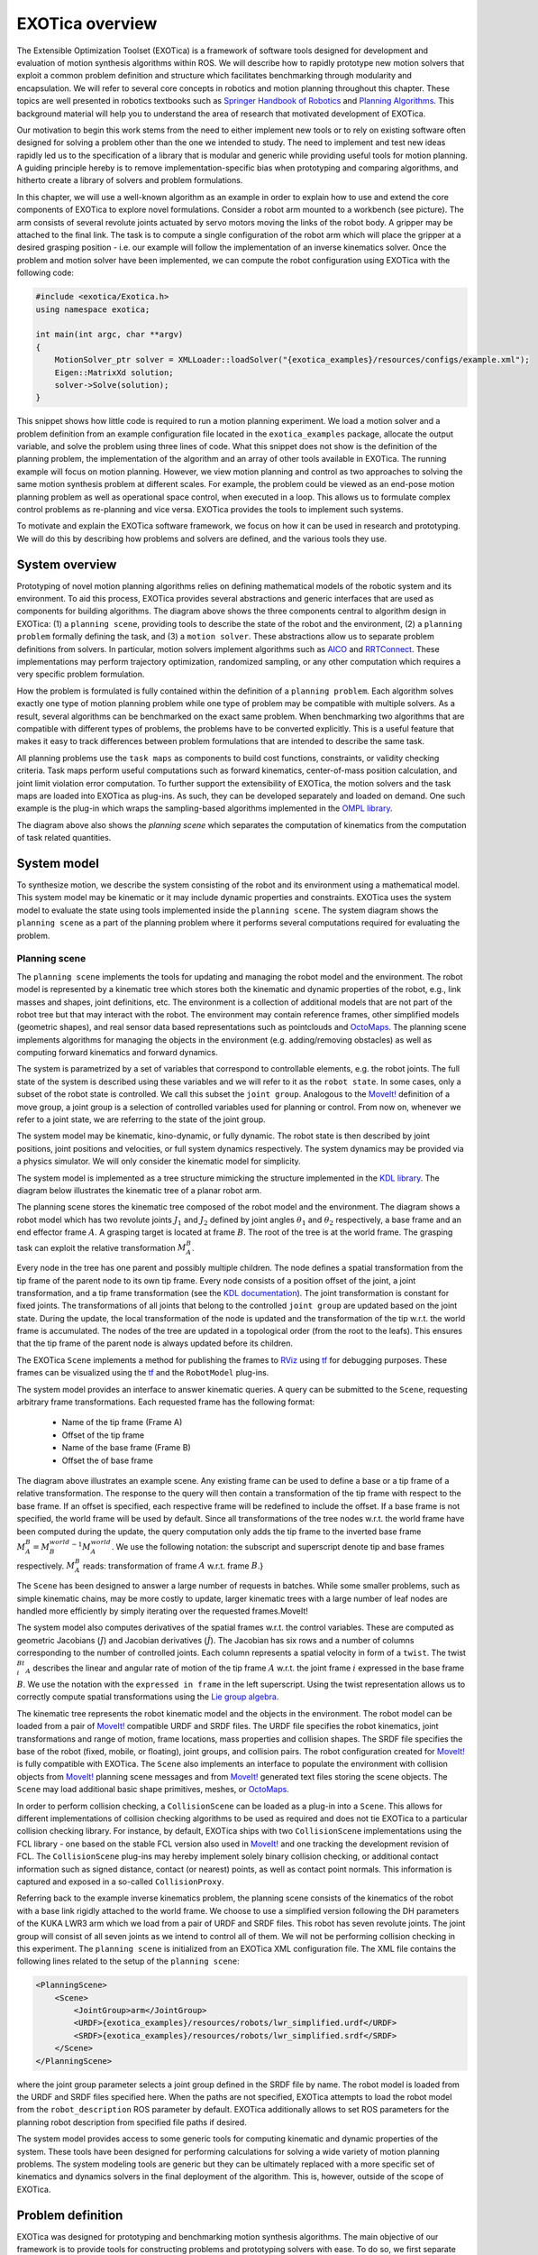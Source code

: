 ****************
EXOTica overview
****************

The Extensible Optimization Toolset (EXOTica) is a framework of software tools designed for development and evaluation of motion synthesis algorithms within ROS. We will describe how to rapidly prototype new motion solvers that exploit a common problem definition and structure which facilitates benchmarking through modularity and encapsulation.
We will refer to several core concepts in robotics and motion planning throughout this chapter. These topics are well presented in robotics textbooks such as `Springer Handbook of Robotics <https://books.google.co.uk/books?id=Xpgi5gSuBxsC>`_ and `Planning Algorithms <http://planning.cs.uiuc.edu/>`_. This background material will help you to understand the area of research that motivated development of EXOTica. 

Our motivation to begin this work stems from the need to either implement new tools or to rely on existing software often designed for solving a problem other than the one we intended to study. The need to implement and test new ideas rapidly led us to the specification of a library that is modular and generic while providing useful tools for motion  planning. A guiding principle hereby is to remove implementation-specific bias when prototyping and comparing algorithms, and hitherto create a library of solvers and problem formulations. 

.. image:: images/example.png
    :width: 30%
    :align: right

In this chapter, we will use a well-known algorithm as an example in order to explain how to use and extend the core components of EXOTica to explore novel formulations. 
Consider a robot arm mounted to a workbench (see picture). The arm consists of several revolute joints actuated by servo motors moving the links of the robot body. A gripper may be attached to the final link. The task is to compute a single configuration of the robot arm which will place the gripper at a desired grasping position - i.e. our example will follow the implementation of an inverse kinematics solver. Once the problem and motion solver have been implemented, we can compute the robot configuration using EXOTica with the following code:

.. code-block:: cpp

    #include <exotica/Exotica.h>
    using namespace exotica;

    int main(int argc, char **argv)
    {
        MotionSolver_ptr solver = XMLLoader::loadSolver("{exotica_examples}/resources/configs/example.xml");
        Eigen::MatrixXd solution;
        solver->Solve(solution);
    }

This snippet shows how little code is required to run a motion planning experiment. We load a motion solver and a problem definition from an example configuration file located in the ``exotica_examples`` package, allocate the output variable, and solve the problem using three lines of code. What this snippet does not show is the definition of the planning problem, the implementation of the algorithm and an array of other tools available in EXOTica. The running example will focus on motion planning. However, we view motion planning and control as two approaches to solving the same motion synthesis problem at different scales. For example, the problem could be viewed as an end-pose motion planning problem as well as operational space control, when executed in a loop. This allows us to formulate complex control problems as re-planning and vice versa. EXOTica provides the tools to implement such systems.

To motivate and explain the EXOTica software framework, we focus on how it can be used in research and prototyping. We will do this by describing how problems and solvers are defined, and the various tools they use.

System overview
===============

.. image:: images/overview.png
    :width: 100%
    :align: center

Prototyping of novel motion planning algorithms relies on defining mathematical models of the robotic system and its environment. To aid this process, EXOTica provides several abstractions and generic interfaces that are used as components for building algorithms. The diagram above shows the three components central to algorithm design in EXOTica: (1) a ``planning scene``, providing tools to describe the state of the robot and the environment, (2) a ``planning problem`` formally defining the task, and (3) a ``motion solver``. These abstractions allow us to separate problem definitions from solvers. In particular, motion solvers implement algorithms such as `AICO <http://doi.acm.org/10.1145/1553374.1553508>`_ and `RRTConnect <https://ieeexplore.ieee.org/document/844730>`_. These implementations may perform trajectory optimization, randomized sampling, or any other computation which requires a very specific problem formulation.

How the problem is formulated is fully contained within the definition of a ``planning problem``. Each algorithm solves exactly one type of motion planning problem while one type of problem may be compatible with multiple solvers. As a result, several algorithms can be benchmarked on the exact same problem. When benchmarking two algorithms that are compatible with different types of problems, the problems have to be converted explicitly. This is a useful feature that makes it easy to track differences between problem formulations that are intended to describe the same task. 

All planning problems use the ``task maps`` as components to build cost functions, constraints, or validity checking criteria. Task maps perform useful computations such as forward kinematics, center-of-mass position calculation, and joint limit violation error computation. To further support the extensibility of EXOTica, the motion solvers and the task maps are loaded into EXOTica as plug-ins. As such, they can be developed separately and loaded on demand. One such example is the plug-in which wraps the sampling-based algorithms implemented in the `OMPL library <http://ompl.kavrakilab.org>`_.

The diagram above also shows the `planning scene` which separates the computation of kinematics from the computation of task related quantities.

System model
============
To synthesize motion, we describe the system consisting of the robot and its environment using a mathematical model. This system model may be kinematic or it may include dynamic properties and constraints. EXOTica uses the system model to evaluate the state using tools implemented inside the ``planning scene``. The system diagram shows the ``planning scene`` as a part of the planning problem where it performs several computations required for evaluating the problem.

Planning scene
--------------
The ``planning scene`` implements the tools for updating and managing the robot model and the environment. The robot model is represented by a kinematic tree which stores both the kinematic and dynamic properties of the robot, e.g., link masses and shapes, joint definitions, etc. The environment is a collection of additional models that are not part of the robot tree but that may interact with the robot. The environment may contain reference frames, other simplified models (geometric shapes), and real sensor data based representations such as pointclouds and `OctoMaps <http://octomap.github.com>`_. The planning scene implements algorithms for managing the objects in the environment (e.g. adding/removing obstacles) as well as computing forward kinematics and forward dynamics.

The system is parametrized by a set of variables that correspond to controllable elements, e.g. the robot joints. The full state of the system is described using these variables and we will refer to it as the ``robot state``. In some cases, only a subset of the robot state is controlled. We call this subset the ``joint group``. Analogous to the `MoveIt! <https://moveit.ros.org/>`_ definition of a move group, a joint group is a selection of controlled variables used for planning or control. From now on, whenever we refer to a joint state, we are referring to the state of the joint group.

The system model may be kinematic, kino-dynamic, or fully dynamic. The robot state is then described by joint positions, joint positions and velocities, or full system dynamics respectively. The system dynamics may be provided via a physics simulator. We will only consider the kinematic model for simplicity.

The system model is implemented as a tree structure mimicking the structure implemented in the `KDL library <http://www.orocos.org/kdl>`_. The diagram below illustrates the kinematic tree of a planar robot arm. 

.. image:: images/kinematic_tree.png
    :width: 100%
    :align: center

The planning scene stores the kinematic tree composed of the robot model and the environment. The diagram shows a robot model which has two revolute joints :math:`J_1` and :math:`J_2` defined by joint angles :math:`\theta_1` and :math:`\theta_2` respectively, a base frame and an end effector frame :math:`A`. A grasping target is located at frame :math:`B`. The root of the tree is at the world frame. The grasping task can exploit the relative transformation :math:`M_A^B`.

Every node in the tree has one parent and possibly multiple children. The node defines a spatial transformation from the tip frame of the parent node to its own tip frame. Every node consists of a position offset of the joint, a joint transformation, and a tip frame transformation (see the `KDL documentation <http://www.orocos.org/kdl>`_). The joint transformation is constant for fixed joints. The transformations of all joints that belong to the controlled ``joint group`` are updated based on the joint state. During the update, the local transformation of the node is updated and the transformation of the tip w.r.t. the world frame is accumulated. The nodes of the tree are updated in a topological order (from the root to the leafs). This ensures that the tip frame of the parent node is always updated before its children.

The EXOTica ``Scene`` implements a method for publishing the frames to `RViz <http://wiki.ros.org/rviz>`_ using `tf <http://wiki.ros.org/tf2>`_ for debugging purposes. These frames can be visualized using the `tf <http://wiki.ros.org/tf2>`_ and the ``RobotModel`` plug-ins.

The system model provides an interface to answer kinematic queries. A query can be submitted to the ``Scene``, requesting arbitrary frame transformations. Each requested frame has the following format:

 - Name of the tip frame (Frame A)
 - Offset of the tip frame
 - Name of the base frame (Frame B)
 - Offset the of base frame

The diagram above illustrates an example scene. Any existing frame can be used to define a base or a tip frame of a relative transformation.
The response to the query will then contain a transformation of the tip frame with respect to the base frame. If an offset is specified, each respective frame will be redefined to include the offset. If a base frame is not specified, the world frame will be used by default. Since all transformations of the tree nodes w.r.t. the world frame have been computed during the update, the query computation only adds the tip frame to the inverted base frame :math:`$M_A^B={M_B^{world}}^{-1}M_A^{world}`. 
We use the following notation: the subscript and superscript denote tip and base frames respectively. :math:`M_A^B` reads: transformation of frame :math:`A` w.r.t. frame :math:`B`.}


The ``Scene`` has been designed to answer a large number of requests in batches. While some smaller problems, such as simple kinematic chains, may be more costly to update, larger kinematic trees with a large number of leaf nodes are handled more efficiently by simply iterating over the requested frames.MoveIt!

The system model also computes derivatives of the spatial frames w.r.t. the control variables. These are computed as geometric Jacobians (:math:`J`) and Jacobian derivatives (:math:`\dot{J}`). The Jacobian has six rows and a number of columns corresponding to the number of controlled joints. Each column represents a spatial velocity in form of a ``twist``. The twist :math:`^Bt^i_A` describes the linear and angular rate of motion of the tip frame :math:`A` w.r.t. the joint frame :math:`i` expressed in the base frame :math:`B`. We use the notation with the ``expressed in frame`` in the left superscript. Using the twist representation allows us to correctly compute spatial transformations using the `Lie group algebra <http://ingmec.ual.es/~jlblanco/papers/jlblanco2010geometry3D_techrep.pdf>`_.

The kinematic tree represents the robot kinematic model and the objects in the environment. The robot model can be loaded from a pair of `MoveIt! <https://moveit.ros.org/>`_ compatible URDF and SRDF files. The URDF file specifies the robot kinematics, joint transformations and range of motion, frame locations, mass properties and collision shapes. The SRDF file specifies the base of the robot (fixed, mobile, or floating), joint groups, and collision pairs. The robot configuration created for `MoveIt! <https://moveit.ros.org/>`_ is fully compatible with EXOTica. The ``Scene`` also implements an interface to populate the environment with collision objects from `MoveIt! <https://moveit.ros.org/>`_ planning scene messages and from `MoveIt! <https://moveit.ros.org/>`_ generated text files storing the scene objects. The ``Scene`` may load additional basic shape primitives, meshes, or `OctoMaps <http://octomap.github.com>`_. 

In order to perform collision checking, a ``CollisionScene`` can be loaded as a plug-in into a ``Scene``. This allows for different implementations of collision checking algorithms to be used as required and does not tie EXOTica to a particular collision checking library. For instance, by default, EXOTica ships with two ``CollisionScene`` implementations using the FCL library - one based on the stable FCL version also used in `MoveIt! <https://moveit.ros.org/>`_ and one tracking the development revision of FCL. The ``CollisionScene`` plug-ins may hereby implement solely binary collision checking, or additional contact information such as signed distance, contact (or nearest) points, as well as contact point normals. This information is captured and exposed in a so-called ``CollisionProxy``.

Referring back to the example inverse kinematics problem, the planning scene consists of the kinematics of the robot with a base link rigidly attached to the world frame. We choose to use a simplified version following the DH parameters of the KUKA LWR3 arm which we load from a pair of URDF and SRDF files. This robot has seven revolute joints. The joint group will consist of all seven joints as we intend to control all of them. We will not be performing collision checking in this experiment. The ``planning scene`` is initialized from an EXOTica XML configuration file. The XML file contains the following lines related to the setup of the ``planning scene``:

.. code-block:: xml

    <PlanningScene>
        <Scene>
            <JointGroup>arm</JointGroup>
            <URDF>{exotica_examples}/resources/robots/lwr_simplified.urdf</URDF>
            <SRDF>{exotica_examples}/resources/robots/lwr_simplified.srdf</SRDF>
        </Scene>
    </PlanningScene>

where the joint group parameter selects a joint group defined in the SRDF file by name. The robot model is loaded from the URDF and SRDF files specified here. When the paths are not specified, EXOTica attempts to load the robot model from the ``robot_description`` ROS parameter by default. EXOTica additionally allows to set ROS parameters for the planning robot description from specified file paths if desired.

The system model provides access to some generic tools for computing kinematic and dynamic properties of the system. These tools have been designed for performing calculations for solving a wide variety of motion planning problems. The system modeling tools are generic but they can be ultimately replaced with a more specific set of kinematics and dynamics solvers in the final deployment of the algorithm. This is, however, outside of the scope of EXOTica.

Problem definition
==================
EXOTica was designed for prototyping and benchmarking motion synthesis algorithms. The main objective of our framework is to provide tools for constructing problems and prototyping solvers with ease. To do so, we first separate the definition of the problem from the implementation of the solver. Each problem consists of several standardized components which we refer to as ``task maps``.

Task maps
---------
The core element of every problem defined within EXOTica is the function mapping from the configuration space (i.e. the problem state which captures the model state, a set of controlled and uncontrolled variables, and the state of the environment) to a task space. We call this function a ``task map``. For example, a task map computes the center-of-mass of the robot in the world frame. A task map is a mapping from the configuration space to an arbitrary task space. The task space is, in fact, defined by the output of this function. Several commonly used task maps are implemented within EXOTica.

Joint position
    task map computes the difference between the current joint configuration and a reference joint configuration:

    .. math::

        \Phi_\text{Ref}(\boldsymbol{x}) = \boldsymbol{x}-\boldsymbol{x}_{\text{ref}},

    where :math:`\boldsymbol{x}` is state vector of the joint configuration and :math:`\boldsymbol{x}_{\text{ref}}` is the reference configuration. The whole state vector :math:`x` may be used or a subset of joints may be selected. This feature is useful for constraining only some of the joints, e.g. constraining the back joints of a humanoid robot while performing a manipulation task. The Jacobian and Jacobian derivative are identity matrices. 

        We use notation :math:`x` for scalar values, :math:`\boldsymbol{x}` for vectors, :math:`X` for matrices, and :math:`\boldsymbol{X}` for vectorized matrices.

Joint limits 
    task map assigns a cost for violating joint limits. The joint limits are loaded from the robot model. The mapping is calculated as:

    .. math::

        \Phi_\text{Bound}(x) = 
        \begin{cases}
        x - x_\text{min} - \epsilon, & \text{if } x < x_\text{min}+\epsilon \\
        x - x_\text{max} + \epsilon, & \text{if } x > x_\text{max}-\epsilon \\
        0,                       & \text{otherwise}
        \end{cases},

where :math:`x_\text{min}` and :math:`x_\text{max}` are lower and upper joint limits respectively, and :math:`\epsilon\geq0` is a safety margin. The Jacobian and Jacobian derivative are identity matrices. 

End-effector frame
    task map captures the relative transformation between the base frame :math:`B` and the tip frame :math:`A`:

    .. math::

        \Phi_\text{EffFrame}(\boldsymbol{x}) = \boldsymbol{M}_A^B,

    where :math:`\boldsymbol{M}_A^B\in SE(3)` is computed using the system model using the ``Scene``. We use the ``task space vector`` data structure (described later in this section) to handle storage and operations on spatial frames. The Jacobian of this task map is the geometric Jacobian computed by the ``Scene``.

End-effector position
    captures the translation of the relative frame transformation:

    .. math::

        \Phi_\text{EffPos}(\boldsymbol{x}) = \boldsymbol{P}_A^B,

    where :math:`\boldsymbol{P}_A^B` is translational part of :math:`\boldsymbol{M}_A^B`. The Jacobian of this task consists of the rows of the geometric Jacobian corresponding to the translation of the frame.

End-effector orientation
    captures the rotation of the relative frame transformation:

    .. math::

        \Phi_\text{EffRot}(\boldsymbol{x}) = \boldsymbol{R}_A^B,

where :math:`\boldsymbol{R}_A^B\in SO(3)` is rotational part of :math:`\boldsymbol{M}_A^B`. Similarly to the ``end-effector frame`` task map, the storage and the operations on the resulting :math:`SO(3)` space are implemented within the ``task space vector``. The Jacobian of this task consists of the rows of the geometric Jacobian corresponding to the rotation of the frame.

End-effector distance
    computes the Euclidean distance between the base and tip frames:

    .. math::

        \Phi_\text{Dist}(\boldsymbol{x}) = ||\boldsymbol{P}_A^B||.

    The resulting task map has the same function as the ``end-effector position`` map. The output, however, is a scalar distance.

Center-of-mass
    task map computes the center-of-mass of all of the robot links defined in the system model:

    .. math::

        \Phi_\text{CoM}(\boldsymbol{x}) = \sum_i(\boldsymbol{P}_{\text{CoM}_i}^\text{world}m_i),

    where :math:`\boldsymbol{P}_{\text{CoM}_i}^\text{world}` is the position of the center-of-mass of the :math:`i`-th link w.r.t. the world frame, and :math:`m_i` is mass of the :math:`i`-th body. The Jacobian is computed using the chain rule. This task map can also be initialized to compute the projection of the center-of-mass on the :math:`xy`-plane. In this case, the :math:`z`-component is removed.

Collision spheres
    task map provides a differentiable collision distance metric. The collision shapes are approximated by spheres. Each sphere is attached to the kinematic structure of the robot or to the environment. Each sphere is then assigned a collision group, e.g. :math:`i\in \mathcal{G}`. Spheres within the same group do not collide with each other, while spheres from different groups do. The collision cost is computed as:

    .. math::

        \Phi_\text{CSphere}(\boldsymbol{x}) = \sum_{i,j}^{G}\frac{1}{1+ e^{5\epsilon (||\boldsymbol{P}_i^\text{world}-\boldsymbol{P}_j^\text{world}||-r_i-r_j)} }, 

    where :math:`i, j` are indices of spheres from different collision groups, :math:`\epsilon` is a precision parameter, :math:`\boldsymbol{P}_i^\text{world}` and :math:`\boldsymbol{P}_j^\text{world}` are positions of the centers of the spheres, and :math:`r_i, r_j` are the radii of the spheres. The sigmoid function raises from :math:`0` to :math:`1`, with the steepest slope at the point where the two spheres collide. Far objects contribute small amount of error while colliding objects produce relatively large amounts of error. The precision parameter can be used to adjust the fall-off of the error function, e.g. a precision factor of :math:`10^3` will result in negligible error when the spheres are further than :math:`10^{-3}`m apart. The constant multiplier of :math:`5` in was chosen to achieve this fall-off profile.

In our example, we use the ``end-effector position`` task map. The task space is therefore :math:`\Phi_\text{EffPos}(\boldsymbol{x})\in\mathbb{R}^3`. The task map is loaded from the XML file. The following lines of the XML configuration file correspond to the task map definition:

.. code-block:: xml

    <Maps>
        <EffPosition Name="Position">
            <EndEffector>
            <Frame Link="lwr_arm_7_link" BaseOffset="0.5 0 0.5 0 0 0 1"/>
            </EndEffector>
        </EffPosition>
    </Maps>

where the only parameter of the task map is a single relative spatial frame. This frame defines the translation of the seventh robot link relative to the coordinates :math:`(0.5, 0, 0.5)` in the world frame. If no frame is specified, world frame is assumed by default. If a relative offset is not specified, an identity transformation offset is assumed. This example is only intended to compute inverse kinematics, we have therefore chosen to only minimize the end-effector position error. However, an arbitrary number of cost terms can be added by adding multiple task maps to this problem definition. For instance, we could easily add another task map to constrain the orientation of the end-effector.

The output of a task map is a representation of the robot's state in the task space. Most task spaces are :math:`\mathbb{R}^n`. As such, they can be stored and handled as vectors of real numbers. However, some task maps output configurations in the :math:`SO(3)` or the :math:`SE(3)` space. In this case, `Lie group algebra <http://ingmec.ual.es/~jlblanco/papers/jlblanco2010geometry3D_techrep.pdf>`_ has to be used to correctly compute the additions and subtractions in the task space. The ``task space vector`` implements operations on task spaces. The ``task space vector`` is a data structure that keeps track of :math:`SO(3)` sub-groups within the stored vector. The operations on this vector then implement the Lie group algebra. For example, a spatial frame may be stored as a transformation matrix :math:`M_A^B\in\mathbb{R}^{4\times4}`. This matrix will be stored in the ``task space vector``. Performing addition and subtraction on the vector will then be incorrect. The correct transformation is performed by a matrix multiplication. The ``task space vector`` keeps track of transformations stored within its structure and applies the correct operations on them. Furthermore, the result of subtraction is always a geometric twist, e.g., :math:`M_A^B-M_C^B={^B\boldsymbol{t}_A^C}`. This makes it possible to multiply the result of this operation with a geometric Jacobian, producing a geometrically correct relative transformation. This feature has been used in the implementation of the `inverse kinematics solver <http://dynamicsystems.asmedigitalcollection.asme.org/article.aspx?articleid=1403812>`_ and the `AICO solver <http://doi.acm.org/10.1145/1553374.1553508>`_. Additionally,
a :math:`SO(3)` rotation can be represented and stored in different ways, e.g. as a unit quaternion :math:`\boldsymbol{R}_\mathcal{Q}\in\mathbb{R}^4 \text{ where } ||\boldsymbol{R}_\mathcal{Q}||=1`, Euler angles :math:`\boldsymbol{R}_\mathcal{ZYZ},\boldsymbol{R}_\mathcal{ZYX},\boldsymbol{R}_\mathcal{RPY}\in\mathbb{R}^3`, angle-axis representation :math:`\boldsymbol{R}_\mathcal{A}\in\mathbb{R}^3 \text{ where } ||R_\mathcal{A}||=\theta`, rotation matrix :math:`\boldsymbol{R}\in\mathbb{R}^{3\times3}`, etc. We handle these representations implicitly. Each sub-group of the ``task space vector`` stores the size and type of representation that was used. The operations on the vector first convert the task space coordinates into a rotation matrix representation, then the correct spatial operation is applied and a twist is computed. As a result the input and output dimension may vary, i.e. subtraction of two rotations represented as rotation matrices is a function :math:`f(R_1, R_2): \mathbb{R}^9 \rightarrow \mathbb{R}^3`. The result is the angular velocity component of the twist. The ``task space vector`` is composed by concatenating outputs of multiple task maps. Each task map specifies if its output contains any components that have to be handled using the Lie group algebra.

.. image:: images/taskspace.png
    :width: 100%
    :align: center

Task space vector data packing combining three position coordinates :math:`x, y, z\in \mathbb{R}` and a sub-vector containing a :math:`SO(3)` rotation represented as a unit quaternion. The subtraction calculation of two task space vectors :math:`\boldsymbol{y}_1` and :math:`\boldsymbol{y}_2` first converts the quaternions into rotation matrices :math:`R_1` and :math:`R_2` and performs the rotation operation :math:`R_2^{-1}R_1`. The result is then converted into angular velocities :math:`\omega_x, \omega_y, \omega_z` and packed into the output vector :math:`\vartriangle\!\!y`. Notice that the dimensionality of :math:`\vartriangle\!\!\boldsymbol{y}\in\mathbb{R}^6` and :math:`\boldsymbol{y}_1, \boldsymbol{y}_2\in\mathbb{R}^7` are different.

The output of a single task map is a segment of the ``task space vector``. The input of a task map is the states of the robot model and environment as well as the arbitrary number of frame transformations required for the calculations. These are computed using the ``planning scene``. The task map implements the mapping within its ``update`` method. This method has 3 different overloads depending on what order of derivative is requested: a) no derivative (e.g. in sampling), b) first-order derivatives (e.g. Jacobian used in gradient descent), and c) second-order derivatives. Not all overloads have to be defined, i.e. a collision checking task map may only detect collisions but it will not provide any gradients (derivatives). We exploit this for fast collision checking for `sampling-based solvers <http://planning.cs.uiuc.edu/>`_.

The task map will update the task space vector and its derivatives when the solver requires it. These updates are normally triggered by the solver and they do not have to be called manually. This also ensures that the ``task space vector`` is updated correctly. The collection of task maps is therefore central to formally defining motion planning problems. How the output of the task map is used then depends on the type of the planning problem.

Planning problems
=================